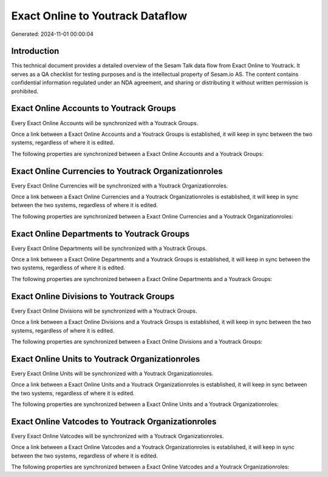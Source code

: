 =================================
Exact Online to Youtrack Dataflow
=================================

Generated: 2024-11-01 00:00:04

Introduction
------------

This technical document provides a detailed overview of the Sesam Talk data flow from Exact Online to Youtrack. It serves as a QA checklist for testing purposes and is the intellectual property of Sesam.io AS. The content contains confidential information regulated under an NDA agreement, and sharing or distributing it without written permission is prohibited.

Exact Online Accounts to Youtrack Groups
----------------------------------------
Every Exact Online Accounts will be synchronized with a Youtrack Groups.

Once a link between a Exact Online Accounts and a Youtrack Groups is established, it will keep in sync between the two systems, regardless of where it is edited.

The following properties are synchronized between a Exact Online Accounts and a Youtrack Groups:

.. list-table::
   :header-rows: 1

   * - Exact Online Accounts Property
     - Youtrack Groups Property
     - Youtrack Data Type


Exact Online Currencies to Youtrack Organizationroles
-----------------------------------------------------
Every Exact Online Currencies will be synchronized with a Youtrack Organizationroles.

Once a link between a Exact Online Currencies and a Youtrack Organizationroles is established, it will keep in sync between the two systems, regardless of where it is edited.

The following properties are synchronized between a Exact Online Currencies and a Youtrack Organizationroles:

.. list-table::
   :header-rows: 1

   * - Exact Online Currencies Property
     - Youtrack Organizationroles Property
     - Youtrack Data Type


Exact Online Departments to Youtrack Groups
-------------------------------------------
Every Exact Online Departments will be synchronized with a Youtrack Groups.

Once a link between a Exact Online Departments and a Youtrack Groups is established, it will keep in sync between the two systems, regardless of where it is edited.

The following properties are synchronized between a Exact Online Departments and a Youtrack Groups:

.. list-table::
   :header-rows: 1

   * - Exact Online Departments Property
     - Youtrack Groups Property
     - Youtrack Data Type


Exact Online Divisions to Youtrack Groups
-----------------------------------------
Every Exact Online Divisions will be synchronized with a Youtrack Groups.

Once a link between a Exact Online Divisions and a Youtrack Groups is established, it will keep in sync between the two systems, regardless of where it is edited.

The following properties are synchronized between a Exact Online Divisions and a Youtrack Groups:

.. list-table::
   :header-rows: 1

   * - Exact Online Divisions Property
     - Youtrack Groups Property
     - Youtrack Data Type


Exact Online Units to Youtrack Organizationroles
------------------------------------------------
Every Exact Online Units will be synchronized with a Youtrack Organizationroles.

Once a link between a Exact Online Units and a Youtrack Organizationroles is established, it will keep in sync between the two systems, regardless of where it is edited.

The following properties are synchronized between a Exact Online Units and a Youtrack Organizationroles:

.. list-table::
   :header-rows: 1

   * - Exact Online Units Property
     - Youtrack Organizationroles Property
     - Youtrack Data Type


Exact Online Vatcodes to Youtrack Organizationroles
---------------------------------------------------
Every Exact Online Vatcodes will be synchronized with a Youtrack Organizationroles.

Once a link between a Exact Online Vatcodes and a Youtrack Organizationroles is established, it will keep in sync between the two systems, regardless of where it is edited.

The following properties are synchronized between a Exact Online Vatcodes and a Youtrack Organizationroles:

.. list-table::
   :header-rows: 1

   * - Exact Online Vatcodes Property
     - Youtrack Organizationroles Property
     - Youtrack Data Type

